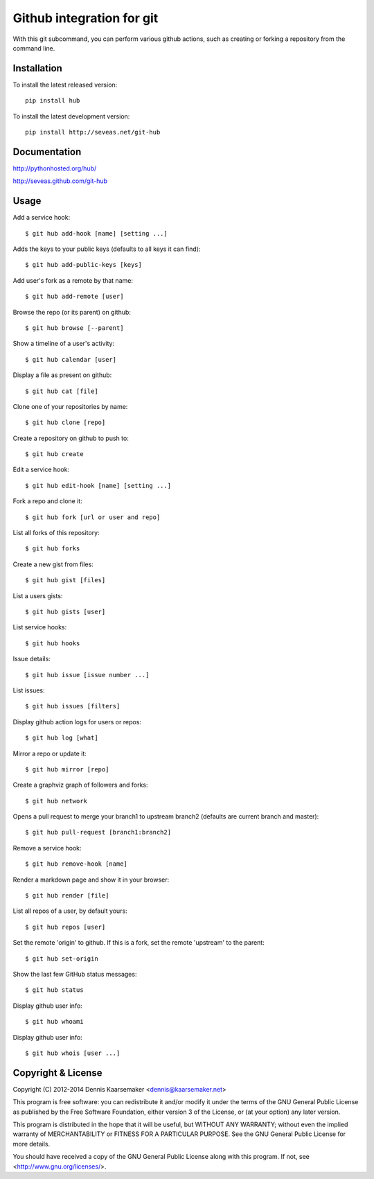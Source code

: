 ==========================
Github integration for git
==========================

With this git subcommand, you can perform various github actions, such as
creating or forking a repository from the command line.

Installation
============

To install the latest released version::

    pip install hub

To install the latest development version::

    pip install http://seveas.net/git-hub

Documentation
=============

http://pythonhosted.org/hub/

http://seveas.github.com/git-hub

Usage
=====

Add a service hook::

    $ git hub add-hook [name] [setting ...]

Adds the keys to your public keys (defaults to all keys it can find)::

    $ git hub add-public-keys [keys]

Add user's fork as a remote by that name::

    $ git hub add-remote [user]

Browse the repo (or its parent) on github::

    $ git hub browse [--parent]

Show a timeline of a user's activity::

    $ git hub calendar [user]

Display a file as present on github::

    $ git hub cat [file]

Clone one of your repositories by name::

    $ git hub clone [repo]

Create a repository on github to push to::

    $ git hub create

Edit a service hook::

    $ git hub edit-hook [name] [setting ...]

Fork a repo and clone it::

    $ git hub fork [url or user and repo]

List all forks of this repository::

    $ git hub forks

Create a new gist from files::

    $ git hub gist [files]

List a users gists::

    $ git hub gists [user]

List service hooks::

    $ git hub hooks

Issue details::

    $ git hub issue [issue number ...]

List issues::

    $ git hub issues [filters]

Display github action logs for users or repos::

    $ git hub log [what]

Mirror a repo or update it::

    $ git hub mirror [repo]

Create a graphviz graph of followers and forks::

    $ git hub network

Opens a pull request to merge your branch1 to upstream branch2
(defaults are current branch and master)::

    $ git hub pull-request [branch1:branch2]

Remove a service hook::

    $ git hub remove-hook [name]

Render a markdown page and show it in your browser::

    $ git hub render [file]

List all repos of a user, by default yours::

    $ git hub repos [user]

Set the remote 'origin' to github. If this is a fork,
set the remote 'upstream' to the parent::

    $ git hub set-origin

Show the last few GitHub status messages::

    $ git hub status

Display github user info::

    $ git hub whoami

Display github user info::

    $ git hub whois [user ...]

Copyright & License
=====================

Copyright (C) 2012-2014 Dennis Kaarsemaker <dennis@kaarsemaker.net>

This program is free software: you can redistribute it and/or modify it under
the terms of the GNU General Public License as published by the Free Software
Foundation, either version 3 of the License, or (at your option) any later
version.

This program is distributed in the hope that it will be useful, but WITHOUT ANY
WARRANTY; without even the implied warranty of MERCHANTABILITY or FITNESS FOR A
PARTICULAR PURPOSE.  See the GNU General Public License for more details.

You should have received a copy of the GNU General Public License along with
this program.  If not, see <http://www.gnu.org/licenses/>.
